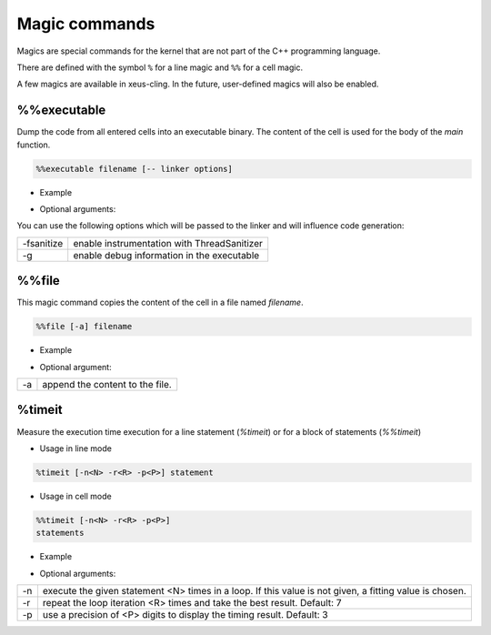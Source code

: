 .. Copyright (c) 2017, Johan Mabille, Loic Gouarin and Sylvain Corlay

   Distributed under the terms of the BSD 3-Clause License.

   The full license is in the file LICENSE, distributed with this software.

.. raw:: html

   <style>
   .rst-content .section>img {
       border: 1px solid #e1e4e5;
   }
   </style>

Magic commands
==============

Magics are special commands for the kernel that are not part of the C++
programming language.

There are defined with the symbol ``%`` for a line magic and ``%%`` for a cell
magic.

A few magics are available in xeus-cling. In the future, user-defined magics
will also be enabled.

%%executable
------------

Dump the code from all entered cells into an executable binary. The content of
the cell is used for the body of the `main` function.

.. code::

    %%executable filename [-- linker options]

- Example

.. image:: executable.png

- Optional arguments:

You can use the following options which will be passed to the linker and will influence code generation:

+-------------------+---------------------------------------------+
| -fsanitize        | enable instrumentation with ThreadSanitizer |
+-------------------+---------------------------------------------+
| -g                | enable debug information in the executable  |
+-------------------+---------------------------------------------+

%%file
------

This magic command copies the content of the cell in a file named `filename`.

.. code::

    %%file [-a] filename

- Example

.. image:: file_magic.png

- Optional argument:

+------------+---------------------------------+
| -a         | append the content to the file. |
+------------+---------------------------------+

%timeit
-------

Measure the execution time execution for a line statement (`%timeit`) or for a
block of statements (`%%timeit`)

- Usage in line mode

.. code::

    %timeit [-n<N> -r<R> -p<P>] statement

- Usage in cell mode

.. code::

    %%timeit [-n<N> -r<R> -p<P>]
    statements

- Example

.. image:: timeit_magic.png

- Optional arguments:

+------------+---------------------------------------------------------------------------------------------------------+
| -n         | execute the given statement <N> times in a loop. If this value is not given, a fitting value is chosen. |
+------------+---------------------------------------------------------------------------------------------------------+
| -r         | repeat the loop iteration <R> times and take the best result. Default: 7                                |
+------------+---------------------------------------------------------------------------------------------------------+
| -p         | use a precision of <P> digits to display the timing result. Default: 3                                  |
+------------+---------------------------------------------------------------------------------------------------------+
